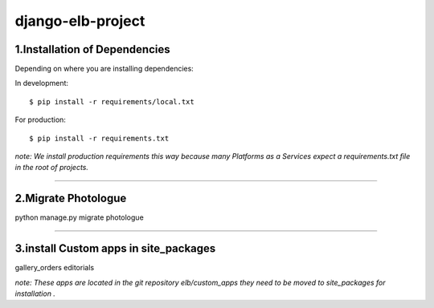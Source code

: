 ========================
django-elb-project
========================

1.Installation of Dependencies
=============================

Depending on where you are installing dependencies:

In development::

    $ pip install -r requirements/local.txt

For production::

    $ pip install -r requirements.txt

*note: We install production requirements this way because many Platforms as a
Services expect a requirements.txt file in the root of projects.*

========================

2.Migrate Photologue
=============================

python manage.py migrate photologue


========================

3.install Custom apps in site_packages
=============================

gallery_orders
editorials

*note: These apps are located in the git repository elb/custom_apps they need to be moved to site_packages for installation .*


